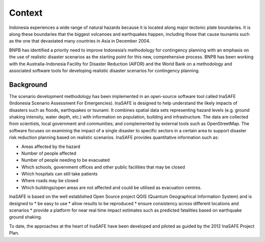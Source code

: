 =================================================================
Context
=================================================================
Indonesia experiences a wide range of natural hazards because it is located along major tectonic plate boundaries. It is along these boundaries that the biggest volcanoes and earthquakes happen, including those that cause tsunamis such as the one that devastated many countries in Asia in December 2004. 		

BNPB has identified a priority need to improve Indonesia’s methodology for contingency planning with an emphasis on the use of realistic disaster scenarios as the starting point for this new, comprehensive process. BNPB has been working with the Australia-Indonesia Facility for Disaster Reduction (AIFDR) and the World Bank on a methodology and associated software tools for developing realistic disaster scenarios for contingency planning. 	


Background
----------

The scenario development methodology has been implemented in an open-source software tool called InaSAFE (Indonesia Scenario Assessment For Emergencies). 
InaSAFE is designed to help understand the likely impacts of disasters such as floods, earthquakes or tsunami. It combines spatial data sets representing hazard levels (e.g. ground shaking intensity, water depth, etc.) with information on population, building and infrastructure. The data are collected from scientists, local government and communities; and complemented by external tools such as OpenStreetMap. The software focuses on examining the impact of a single disaster to specific sectors in a certain area to support disaster risk reduction planning based on realistic scenarios. InaSAFE provides quantitative information such as:

* Areas affected by the hazard	
* Number of people affected
* Number of people needing to be evacuated
* Which schools, government offices and other public facilities that may be closed
* Which hospitals can still take patients
* Where roads may be closed
* Which buildings/open areas are not affected and could be utilised as evacuation centres.

InaSAFE is based on the well established Open Source project QGIS (Quantum Geographical Information System) and is designed to 
* be easy to use
* allow results to be reproduced
* ensure consistency across different locations and scenarios
* provide a platform for near real time impact estimates such as predicted fatalities based on earthquake ground shaking.
		
To date, the approaches at the heart of InaSAFE have been developed and piloted as guided by the 2012 InaSAFE Project Plan. 
